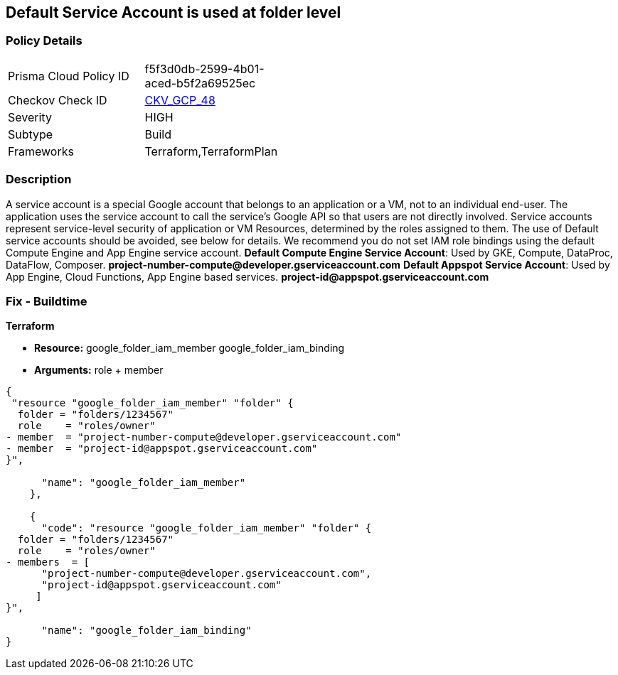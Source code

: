 == Default Service Account is used at folder level


=== Policy Details 

[width=45%]
[cols="1,1"]
|=== 
|Prisma Cloud Policy ID 
| f5f3d0db-2599-4b01-aced-b5f2a69525ec

|Checkov Check ID 
| https://github.com/bridgecrewio/checkov/tree/master/checkov/terraform/checks/resource/gcp/GoogleFolderMemberDefaultServiceAccount.py[CKV_GCP_48]

|Severity
|HIGH

|Subtype
|Build

|Frameworks
|Terraform,TerraformPlan

|=== 

////
Bridgecrew
Prisma Cloud
* Default Service Account is used at folder level* 



=== Policy Details 

[width=45%]
[cols="1,1"]
|=== 
|Prisma Cloud Policy ID 
| f5f3d0db-2599-4b01-aced-b5f2a69525ec

|Checkov Check ID 
| https://github.com/bridgecrewio/checkov/tree/master/checkov/terraform/checks/resource/gcp/GoogleFolderMemberDefaultServiceAccount.py[CKV_GCP_48]

|Severity
|HIGH

|Subtype
|Build

|Frameworks
|Terraform,TerraformPlan

|=== 
////


=== Description 


A service account is a special Google account that belongs to an application or a VM, not to an individual end-user.
The application uses the service account to call the service's Google API so that users are not directly involved.
Service accounts represent service-level security of application or VM Resources, determined by the roles assigned to them.
The use of Default service accounts should be avoided, see below for details.
We recommend you do not set IAM role bindings using the default Compute Engine and App Engine service account.
*Default Compute Engine Service Account*: Used by GKE, Compute, DataProc, DataFlow, Composer.
*project-number-compute@developer.gserviceaccount.com*
*Default Appspot Service Account*: Used by App Engine, Cloud Functions, App Engine based services.
*project-id@appspot.gserviceaccount.com*

=== Fix - Buildtime


*Terraform* 


* *Resource:*  google_folder_iam_member  google_folder_iam_binding
* *Arguments:* role + member


[source,go]
----
{
 "resource "google_folder_iam_member" "folder" {
  folder = "folders/1234567"
  role    = "roles/owner"
- member  = "project-number-compute@developer.gserviceaccount.com"
- member  = "project-id@appspot.gserviceaccount.com"
}",

      "name": "google_folder_iam_member"
    },

    {
      "code": "resource "google_folder_iam_member" "folder" {
  folder = "folders/1234567"
  role    = "roles/owner"
- members  = [
      "project-number-compute@developer.gserviceaccount.com",
      "project-id@appspot.gserviceaccount.com"
     ]
}",

      "name": "google_folder_iam_binding"
}
----
